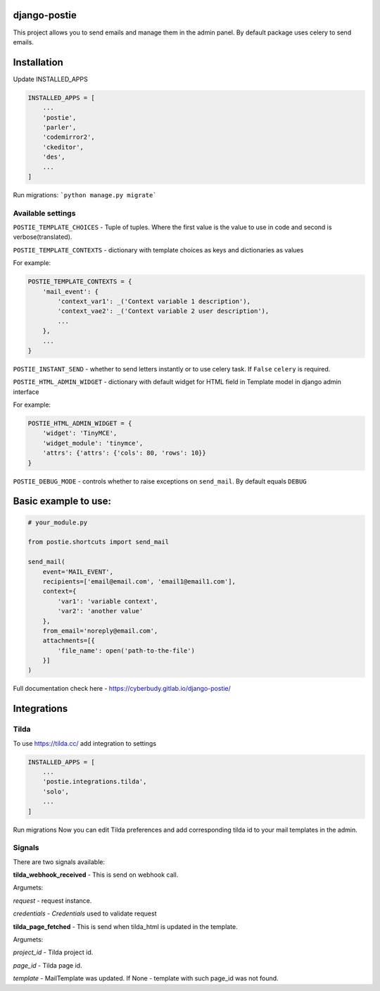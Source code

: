 *************
django-postie
*************

This project allows you to send emails and manage them in the admin
panel.
By default package uses celery to send emails.


************
Installation
************

Update INSTALLED_APPS

.. code:: python

    INSTALLED_APPS = [
        ...
        'postie',
        'parler',
        'codemirror2',
        'ckeditor',
        'des',
        ...
    ]

Run migrations: ```python manage.py migrate```


Available settings
~~~~~~~~~~~~~~~~~~

``POSTIE_TEMPLATE_CHOICES`` - Tuple of tuples. Where the first value is
the value to use in code and second is verbose(translated).

``POSTIE_TEMPLATE_CONTEXTS`` - dictionary with template choices as keys
and dictionaries as values

For example:

.. code:: python

    POSTIE_TEMPLATE_CONTEXTS = {
        'mail_event': {
            'context_var1': _('Context variable 1 description'),
            'context_vae2': _('Context variable 2 user description'),
            ...
        },
        ...
    }


``POSTIE_INSTANT_SEND`` - whether to send letters instantly or to use
celery task. If ``False`` ``celery`` is required.

``POSTIE_HTML_ADMIN_WIDGET`` - dictionary with default widget for HTML field
in Template model in django admin interface

For example:

.. code:: python

    POSTIE_HTML_ADMIN_WIDGET = {
        'widget': 'TinyMCE',
        'widget_module': 'tinymce',
        'attrs': {'attrs': {'cols': 80, 'rows': 10}}
    }

``POSTIE_DEBUG_MODE`` - controls whether to raise exceptions on ``send_mail``. By default equals ``DEBUG``


*********************
Basic example to use:
*********************

.. code:: python

   # your_module.py

   from postie.shortcuts import send_mail

   send_mail(
       event='MAIL_EVENT',
       recipients=['email@email.com', 'email1@email1.com'],
       context={
           'var1': 'variable context',
           'var2': 'another value'
       },
       from_email='noreply@email.com',
       attachments=[{
           'file_name': open('path-to-the-file')
       }]
   )

Full documentation check here - https://cyberbudy.gitlab.io/django-postie/



************
Integrations
************

Tilda
~~~~~

To use https://tilda.cc/ add integration to settings


.. code:: python

    INSTALLED_APPS = [
        ...
        'postie.integrations.tilda',
        'solo',
        ...
    ]

Run migrations
Now you can edit Tilda preferences and add corresponding tilda id to your mail templates in the admin.


Signals
~~~~~~~

There are two signals available:

**tilda_webhook_received** - This is send on webhook call. 

Argumets:

`request` - request instance.

`credentials` - `Credentials` used to validate request



**tilda_page_fetched** - This is send when tilda_html is updated in the template. 

Argumets:

`project_id` - Tilda project id.

`page_id` - Tilda page id.

`template` - MailTemplate was updated. If None - template with such page_id was not found.
